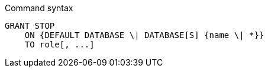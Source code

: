 .Command syntax
[source, cypher]
-----
GRANT STOP
    ON {DEFAULT DATABASE \| DATABASE[S] {name \| *}}
    TO role[, ...]
-----
